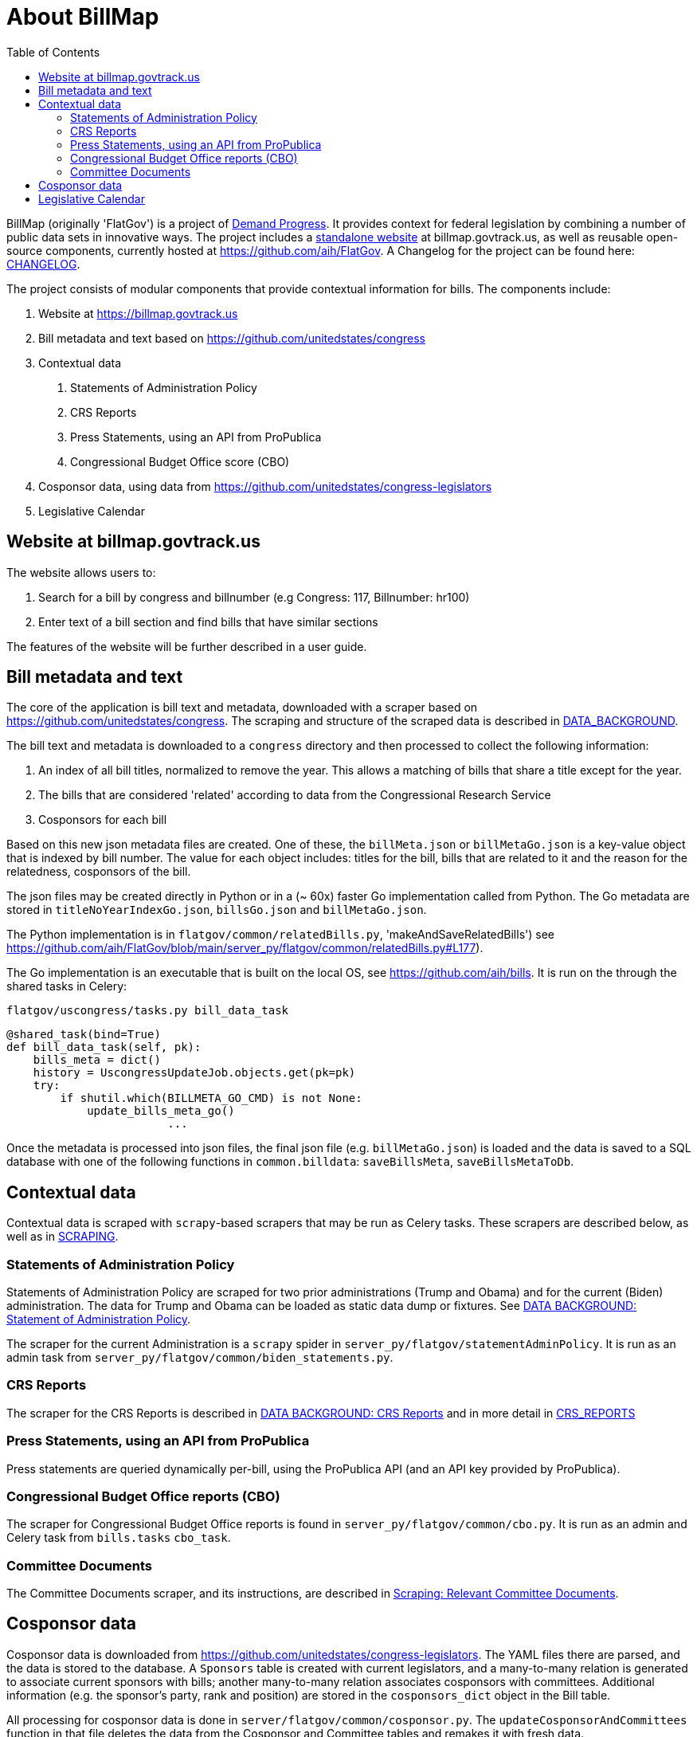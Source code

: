 :toc: auto
# About BillMap

BillMap (originally 'FlatGov') is a project of https://demandprogress.org[Demand Progress]. It provides context for federal legislation by combining a number of public data sets in innovative ways. The project includes a https://billmap.govtrack.us[standalone website] at billmap.govtrack.us, as well as reusable open-source components, currently hosted at https://github.com/aih/FlatGov. A Changelog for the project can be found here: <<CHANGELOG.adoc#,CHANGELOG>>.

The project consists of modular components that provide contextual information for bills. The components include:

1. Website at https://billmap.govtrack.us
2. Bill metadata and text based on https://github.com/unitedstates/congress
3. Contextual data
  a. Statements of Administration Policy
  b. CRS Reports
  c. Press Statements, using an API from ProPublica
  d. Congressional Budget Office score (CBO)
4. Cosponsor data, using data from https://github.com/unitedstates/congress-legislators
5. Legislative Calendar

## Website at billmap.govtrack.us

The website allows users to:

1. Search for a bill by congress and billnumber (e.g Congress: 117, Billnumber: hr100)
2. Enter text of a bill section and find bills that have similar sections

The features of the website will be further described in a user guide.

## Bill metadata and text

The core of the application is bill text and metadata, downloaded with a scraper based on https://github.com/unitedstates/congress. The scraping and structure of the scraped data is described in <<DATA_BACKGROUND.adoc#,DATA_BACKGROUND>>.

The bill text and metadata is downloaded to a `congress` directory and then processed to collect the following information:

	1. An index of all bill titles, normalized to remove the year. This allows a matching of bills that share a title except for the year.
	2. The bills that are considered 'related' according to data from the Congressional Research Service
	3. Cosponsors for each bill

Based on this new json metadata files are created. One of these, the `billMeta.json` or `billMetaGo.json` is a key-value object that is indexed by bill number. The value for each object includes: titles for the bill, bills that are related to it and the reason for the relatedness, cosponsors of the bill.

The json files may be created directly in Python or in a (~ 60x) faster Go implementation called from Python. The Go metadata are stored in `titleNoYearIndexGo.json`, `billsGo.json` and `billMetaGo.json`.

The Python implementation is in `flatgov/common/relatedBills.py`, 'makeAndSaveRelatedBills') see https://github.com/aih/FlatGov/blob/main/server_py/flatgov/common/relatedBills.py#L177).

The Go implementation is an executable that is built on the local OS, see https://github.com/aih/bills. It is run on the through the shared tasks in Celery:

`flatgov/uscongress/tasks.py bill_data_task`
```python
@shared_task(bind=True)
def bill_data_task(self, pk):
    bills_meta = dict()
    history = UscongressUpdateJob.objects.get(pk=pk)
    try:
        if shutil.which(BILLMETA_GO_CMD) is not None:
            update_bills_meta_go()
			...
```

Once the metadata is processed into json files, the final json file (e.g. `billMetaGo.json`) is loaded and the data is saved to a SQL database with one of the following functions in `common.billdata`: `saveBillsMeta`, `saveBillsMetaToDb`.

## Contextual data

Contextual data is scraped with `scrapy`-based scrapers that may be run as Celery tasks. These scrapers are described below, as well as in <<SCRAPING.adoc#,SCRAPING>>.

### Statements of Administration Policy

Statements of Administration Policy are scraped for two prior administrations (Trump and Obama) and for the current (Biden) administration. The data for Trump and Obama can be loaded as static data dump or fixtures. See <<DATA_BACKGROUND#_statement_of_administration_policy, DATA BACKGROUND: Statement of Administration Policy>>.

The scraper for the current Administration is a `scrapy` spider in `server_py/flatgov/statementAdminPolicy`. It is run as an admin task from `server_py/flatgov/common/biden_statements.py`.

### CRS Reports

The scraper for the CRS Reports is described in <<DATA_BACKGROUND#_crs_reports_, DATA BACKGROUND: CRS Reports>> and in more detail in <<CRS_REPORTS.adoc#, CRS_REPORTS>>

### Press Statements, using an API from ProPublica

Press statements are queried dynamically per-bill, using the ProPublica API (and an API key provided by ProPublica).

### Congressional Budget Office reports (CBO)

The scraper for Congressional Budget Office reports is found in `server_py/flatgov/common/cbo.py`. It is run as an admin and Celery task from `bills.tasks` `cbo_task`.

### Committee Documents

The Committee Documents scraper, and its instructions, are described in <<SCRAPING.adoc#relevant_committee_documents, Scraping: Relevant Committee Documents>>.

## Cosponsor data

Cosponsor data is downloaded from https://github.com/unitedstates/congress-legislators. The YAML files there are parsed, and the data is stored to the database. A `Sponsors` table is created with current legislators, and a many-to-many relation is generated to associate current sponsors with bills; another many-to-many relation associates cosponsors with committees.  Additional information (e.g. the sponsor's party, rank and position) are stored in the `cosponsors_dict` object in the Bill table.

All processing for cosponsor data is done in `server/flatgov/common/cosponsor.py`. The `updateCosponsorAndCommittees` function in that file deletes the data from the Cosponsor and Committee tables and remakes it with fresh data.

## Legislative Calendar

TODO: describe API usage for Calendar and use of Google Calendar API.

